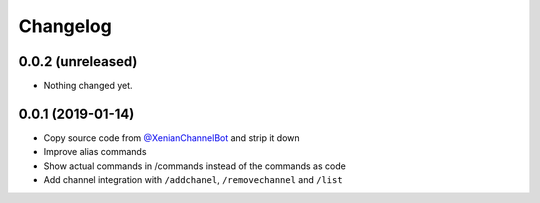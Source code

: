 Changelog
=========

0.0.2 (unreleased)
------------------

- Nothing changed yet.


0.0.1 (2019-01-14)
------------------

- Copy source code from `@XenianChannelBot <https://github.com/Nachtalb/XenianChannelBot>`_ and strip it down
- Improve alias commands
- Show actual commands in /commands instead of the commands as code
- Add channel integration with ``/addchanel``,  ``/removechannel`` and ``/list``

